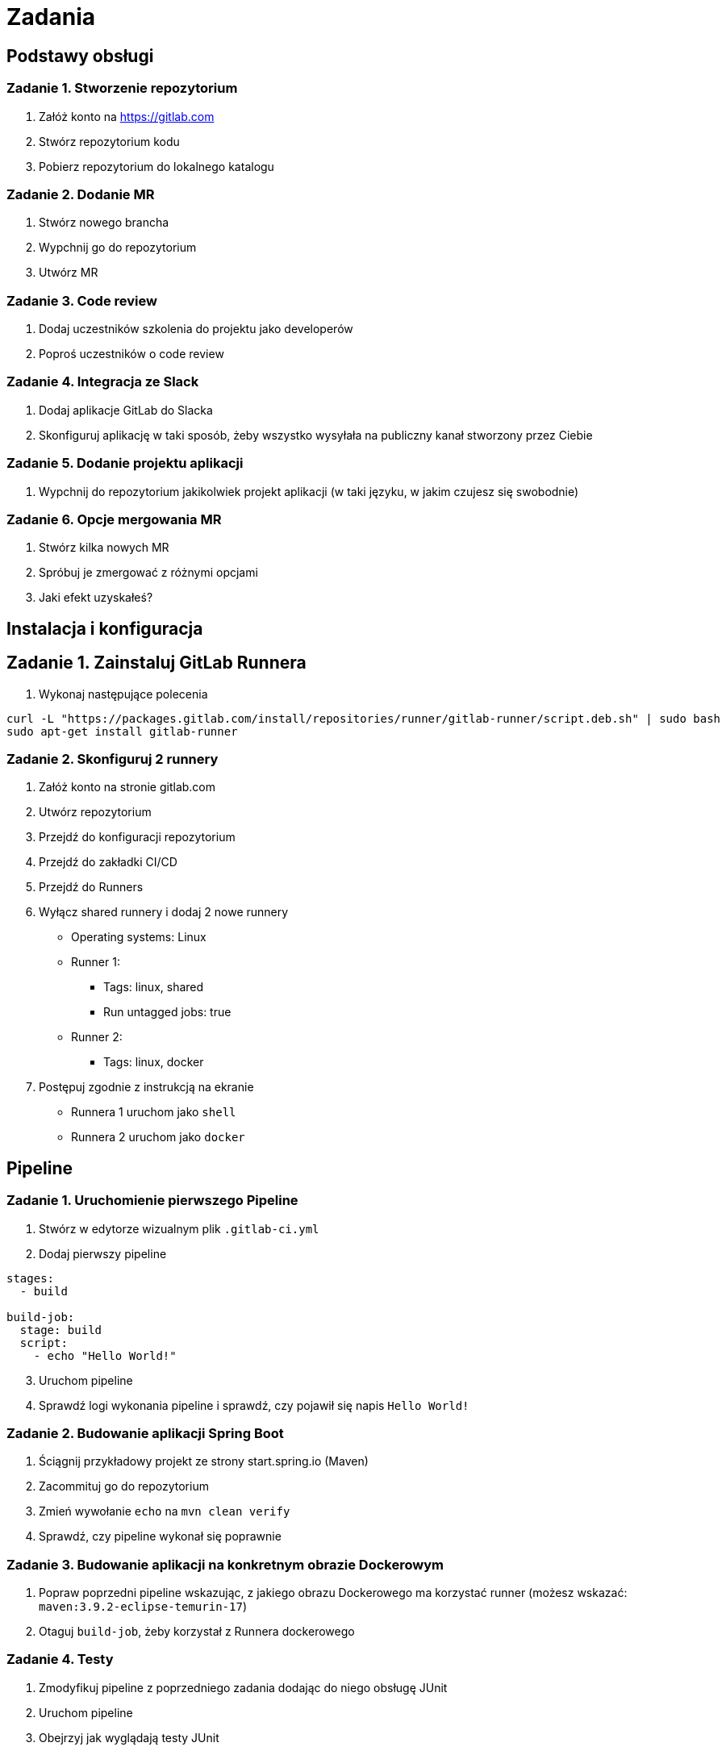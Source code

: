 = Zadania

== Podstawy obsługi

=== Zadanie 1. Stworzenie repozytorium

. Załóż konto na https://gitlab.com
. Stwórz repozytorium kodu
. Pobierz repozytorium do lokalnego katalogu

=== Zadanie 2. Dodanie MR
. Stwórz nowego brancha
. Wypchnij go do repozytorium
. Utwórz MR

=== Zadanie 3. Code review
. Dodaj uczestników szkolenia do projektu jako developerów
. Poproś uczestników o code review

=== Zadanie 4. Integracja ze Slack
. Dodaj aplikacje GitLab do Slacka
. Skonfiguruj aplikację w taki sposób, żeby wszystko wysyłała na publiczny kanał stworzony przez Ciebie

=== Zadanie 5. Dodanie projektu aplikacji
. Wypchnij do repozytorium jakikolwiek projekt aplikacji (w taki języku, w jakim czujesz się swobodnie)

=== Zadanie 6. Opcje mergowania MR
. Stwórz kilka nowych MR
. Spróbuj je zmergować z różnymi opcjami
. Jaki efekt uzyskałeś?

== Instalacja i konfiguracja

== Zadanie 1. Zainstaluj GitLab Runnera

. Wykonaj następujące polecenia
[source,bash]
----
curl -L "https://packages.gitlab.com/install/repositories/runner/gitlab-runner/script.deb.sh" | sudo bash
sudo apt-get install gitlab-runner
----

=== Zadanie 2. Skonfiguruj 2 runnery

. Załóż konto na stronie gitlab.com
. Utwórz repozytorium
. Przejdź do konfiguracji repozytorium
. Przejdź do zakładki CI/CD
. Przejdź do Runners
. Wyłącz shared runnery i dodaj 2 nowe runnery
* Operating systems: Linux
* Runner 1:
** Tags: linux, shared
** Run untagged jobs: true
* Runner 2:
** Tags: linux, docker
. Postępuj zgodnie z instrukcją na ekranie
* Runnera 1 uruchom jako `shell`
* Runnera 2 uruchom jako `docker`

== Pipeline

=== Zadanie 1. Uruchomienie pierwszego Pipeline

. Stwórz w edytorze wizualnym plik `.gitlab-ci.yml`
. Dodaj pierwszy pipeline

[source,yaml]
----
stages:
  - build

build-job:
  stage: build
  script:
    - echo "Hello World!"
----

[start=3]
. Uruchom pipeline
. Sprawdź logi wykonania pipeline i sprawdź, czy pojawił się napis `Hello World!`

=== Zadanie 2. Budowanie aplikacji Spring Boot

. Ściągnij przykładowy projekt ze strony start.spring.io (Maven)
. Zacommituj go do repozytorium
. Zmień wywołanie `echo` na `mvn clean verify`
. Sprawdź, czy pipeline wykonał się poprawnie

=== Zadanie 3. Budowanie aplikacji na konkretnym obrazie Dockerowym

. Popraw poprzedni pipeline wskazując, z jakiego obrazu Dockerowego ma korzystać runner (możesz wskazać: `maven:3.9.2-eclipse-temurin-17`)
. Otaguj `build-job`, żeby korzystał z Runnera dockerowego

=== Zadanie 4. Testy

. Zmodyfikuj pipeline z poprzedniego zadania dodając do niego obsługę JUnit
. Uruchom pipeline
. Obejrzyj jak wyglądają testy JUnit
. Dodaj test, który failuje
. Uruchom pipeline
. Zobacz, jak wyglądają wyniki w momencie, kiedy część testów nie przechodzi

=== Zadanie 5. Warunkowe wykonanie kroków

. Dopisz krok, który wykona się tylko na branchu `dev`
. Stwórz brancha `dev`
. Sprawdź, czy krok się wykonał
. Użyj instrukcji `when: manual`
. Sprawdź efekt

=== Zdanie 6. Merge request

. Stwórz krok, który wykona się w momencie stworzenia merge requesta — użyj do tego dokumentacji https://docs.gitlab.com/ee/ci/pipelines/merge_request_pipelines.html

=== Zadanie 7. Dodanie chache

. Dopisz cachowanie folderu `.m2/repository`
. Uruchom pipeline
. Sprawdź, czy znowu były ściągane artefakty

=== Zadanie 8. Zapisanie artefaktu

. Dopisz zapisywanie artefaktu
. Sprawdź, czy artefakt się zapisał
